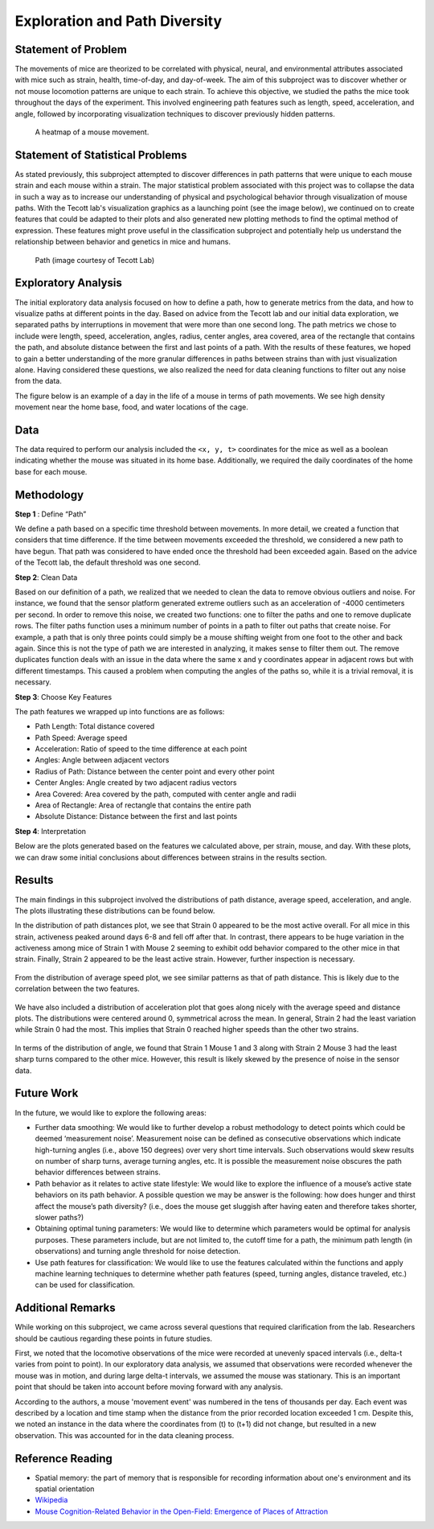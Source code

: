.. _path:

Exploration and Path Diversity
==============================

Statement of Problem
--------------------

The movements of mice are theorized to be correlated with physical, neural,
and environmental attributes associated with mice such as strain, health,
time-of-day, and day-of-week. The aim of this subproject was to discover
whether or not mouse locomotion patterns are unique to each strain. To achieve
this objective, we studied the paths the mice took throughout the days of the
experiment. This involved engineering path features such as length, speed,
acceleration, and angle, followed by incorporating visualization techniques to
discover previously hidden patterns.

.. figure:: figure/movement_density.png

   A heatmap of a mouse movement.

Statement of Statistical Problems
---------------------------------

As stated previously, this subproject attempted to discover differences in
path patterns that were unique to each mouse strain and each mouse within a
strain. The major statistical problem associated with this project was to
collapse the data in such a way as to increase our understanding of physical
and psychological behavior through visualization of mouse paths. With the
Tecott lab's visualization graphics as a launching point (see the image
below), we continued on to create features that could be adapted to their
plots and also generated new plotting methods to find the optimal method of
expression. These features might prove useful in the classification
subproject and potentially help us understand the relationship between
behavior and genetics in mice and humans.

.. figure:: figure/mice_path.png
   :alt: alt tag

   Path (image courtesy of Tecott Lab)

Exploratory Analysis
--------------------

The initial exploratory data analysis focused on how to define a path, how to
generate metrics from the data, and how to visualize paths at different points
in the day. Based on advice from the Tecott lab and our initial data
exploration, we separated paths by interruptions in movement that were more
than one second long. The path metrics we chose to include were length, speed,
acceleration, angles, radius, center angles, area covered, area of the
rectangle that contains the path, and absolute distance between the first and
last points of a path. With the results of these features, we hoped to gain a
better understanding of the more granular differences in paths between strains
than with just visualization alone. Having considered these questions, we also
realized the need for data cleaning functions to filter out any noise from the
data.

The figure below is an example of a day in the life of a mouse in terms of
path movements. We see high density movement near the home base, food, and
water locations of the cage.

.. figure:: figure/path_first_day.png

Data
----

The data required to perform our analysis included the ``<x, y, t>``
coordinates for the mice as well as a boolean indicating whether the mouse
was situated in its home base. Additionally, we required the daily coordinates
of the home base for each mouse.

Methodology
-----------

**Step 1** : Define “Path”

We define a path based on a specific time threshold between movements. In more
detail, we created a function that considers that time difference. If the time
between movements exceeded the threshold, we considered a new path to have
begun. That path was considered to have ended once the threshold had been
exceeded again. Based on the advice of the Tecott lab, the default threshold
was one second.

**Step 2**: Clean Data

Based on our definition of a path, we realized that we needed to clean the
data to remove obvious outliers and noise. For instance, we found that the
sensor platform generated extreme outliers such as an acceleration of -4000
centimeters per second. In order to remove this noise, we created two
functions: one to filter the paths and one to remove duplicate rows. The
filter paths function uses a minimum number of points in a path to filter out
paths that create noise. For example, a path that is only three points could
simply be a mouse shifting weight from one foot to the other and back again.
Since this is not the type of path we are interested in analyzing, it makes
sense to filter them out. The remove duplicates function deals with an issue
in the data where the same x and y coordinates appear in adjacent rows but
with different timestamps. This caused a problem when computing the angles of
the paths so, while it is a trivial removal, it is necessary.

**Step 3**: Choose Key Features

The path features we wrapped up into functions are as follows:

-  Path Length: Total distance covered
-  Path Speed: Average speed
-  Acceleration: Ratio of speed to the time difference at each point
-  Angles: Angle between adjacent vectors
-  Radius of Path: Distance between the center point and every other
   point
-  Center Angles: Angle created by two adjacent radius vectors
-  Area Covered: Area covered by the path, computed with center angle
   and radii
-  Area of Rectangle: Area of rectangle that contains the entire path
-  Absolute Distance: Distance between the first and last points

**Step 4**:  Interpretation

Below are the plots generated based on the features we calculated above, per
strain, mouse, and day. With these plots, we can draw some initial conclusions
about differences between strains in the results section.

Results
-------------------------

The main findings in this subproject involved the distributions of path
distance, average speed, acceleration, and angle. The plots illustrating
these distributions can be found below.

In the distribution of path distances plot, we see that Strain 0 appeared to
be the most active overall. For all mice in this strain, activeness peaked
around days 6-8 and fell off after that. In contrast, there appears to be
huge variation in the activeness among mice of Strain 1 with Mouse 2 seeming
to exhibit odd behavior compared to the other mice in that strain. Finally,
Strain 2 appeared to be the least active strain. However, further inspection
is necessary.

.. figure:: figure/dist_path.png


From the distribution of average speed plot, we see similar patterns as that
of path distance. This is likely due to the correlation between the two
features.

.. figure:: figure/dist_speed.png


We have also included a distribution of acceleration plot that goes along
nicely with the average speed and distance plots. The distributions were
centered around 0, symmetrical across the mean. In general, Strain 2 had the
least variation while Strain 0 had the most. This implies that Strain 0
reached higher speeds than the other two strains.

.. figure:: figure/dist_acceleration.png


In terms of the distribution of angle, we found that Strain 1 Mouse 1 and 3
along with Strain 2 Mouse 3 had the least sharp turns compared to the other
mice. However, this result is likely skewed by the presence of noise in the
sensor data.

.. figure:: figure/dist_angle.png

Future Work
-----------

In the future, we would like to explore the following areas:

-  Further data smoothing: We would like to further develop a robust methodology
   to detect points which could be deemed ‘measurement noise’. Measurement noise
   can be defined as consecutive observations which indicate high-turning angles
   (i.e., above 150 degrees) over very short time intervals. Such observations
   would skew results on number of sharp turns, average turning angles, etc. It
   is possible the measurement noise obscures the path behavior differences
   between strains.

-  Path behavior as it relates to active state lifestyle: We would like to
   explore the influence of a mouse’s active state behaviors on its path
   behavior. A possible question we may be answer is the following: how does
   hunger and thirst affect the mouse’s path diversity? (i.e., does the mouse get
   sluggish after having eaten and therefore takes shorter, slower paths?)

-  Obtaining optimal tuning parameters: We would like to determine which
   parameters would be optimal for analysis purposes. These parameters include,
   but are not limited to, the cutoff time for a path, the minimum path length
   (in observations) and turning angle threshold for noise detection.

-  Use path features for classification: We would like to use the features
   calculated within the functions and apply machine learning techniques to
   determine whether path features (speed, turning angles, distance traveled,
   etc.) can be used for classification.

Additional Remarks
------------------

While working on this subproject, we came across several questions that
required clarification from the lab. Researchers should be cautious regarding
these points in future studies.

First, we noted that the locomotive observations of the mice were recorded at
unevenly spaced intervals (i.e., delta-t varies from point to point).
In our exploratory data analysis, we assumed that observations were recorded
whenever the mouse was in motion, and during large delta-t intervals, we
assumed the mouse was stationary. This is an important point that should be
taken into account before moving forward with any analysis.

According to the authors, a mouse 'movement event' was numbered in the tens of
thousands per day. Each event was described by a location and time stamp when
the distance from the prior recorded location exceeded 1 cm. Despite this, we
noted an instance in the data where the coordinates from (t) to (t+1) did not
change, but resulted in a new observation. This was accounted for in the data
cleaning process.

Reference Reading
-----------------

-  Spatial memory: the part of memory that is responsible for recording
   information about one's environment and its spatial orientation
-  `Wikipedia <https://en.wikipedia.org/wiki/Spatial_memory>`__
-  `Mouse Cognition-Related Behavior in the Open-Field: Emergence of
   Places of
   Attraction <http://journals.plos.org/ploscompbiol/article?id=10.1371/journal.pcbi.1000027#s1>`__

